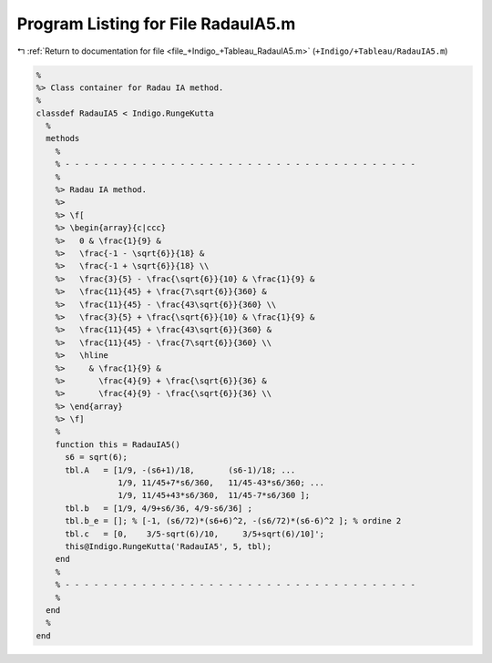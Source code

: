 
.. _program_listing_file_+Indigo_+Tableau_RadauIA5.m:

Program Listing for File RadauIA5.m
===================================

|exhale_lsh| :ref:`Return to documentation for file <file_+Indigo_+Tableau_RadauIA5.m>` (``+Indigo/+Tableau/RadauIA5.m``)

.. |exhale_lsh| unicode:: U+021B0 .. UPWARDS ARROW WITH TIP LEFTWARDS

.. code-block:: MATLAB

   %
   %> Class container for Radau IA method.
   %
   classdef RadauIA5 < Indigo.RungeKutta
     %
     methods
       %
       % - - - - - - - - - - - - - - - - - - - - - - - - - - - - - - - - - - - - -
       %
       %> Radau IA method.
       %>
       %> \f[
       %> \begin{array}{c|ccc}
       %>   0 & \frac{1}{9} &
       %>   \frac{-1 - \sqrt{6}}{18} &
       %>   \frac{-1 + \sqrt{6}}{18} \\
       %>   \frac{3}{5} - \frac{\sqrt{6}}{10} & \frac{1}{9} &
       %>   \frac{11}{45} + \frac{7\sqrt{6}}{360} &
       %>   \frac{11}{45} - \frac{43\sqrt{6}}{360} \\
       %>   \frac{3}{5} + \frac{\sqrt{6}}{10} & \frac{1}{9} &
       %>   \frac{11}{45} + \frac{43\sqrt{6}}{360} &
       %>   \frac{11}{45} - \frac{7\sqrt{6}}{360} \\
       %>   \hline
       %>     & \frac{1}{9} &
       %>       \frac{4}{9} + \frac{\sqrt{6}}{36} &
       %>       \frac{4}{9} - \frac{\sqrt{6}}{36} \\
       %> \end{array}
       %> \f]
       %
       function this = RadauIA5()
         s6 = sqrt(6);
         tbl.A   = [1/9, -(s6+1)/18,       (s6-1)/18; ...
                    1/9, 11/45+7*s6/360,   11/45-43*s6/360; ...
                    1/9, 11/45+43*s6/360,  11/45-7*s6/360 ];
         tbl.b   = [1/9, 4/9+s6/36, 4/9-s6/36] ;
         tbl.b_e = []; % [-1, (s6/72)*(s6+6)^2, -(s6/72)*(s6-6)^2 ]; % ordine 2
         tbl.c   = [0,    3/5-sqrt(6)/10,     3/5+sqrt(6)/10]';
         this@Indigo.RungeKutta('RadauIA5', 5, tbl);
       end
       %
       % - - - - - - - - - - - - - - - - - - - - - - - - - - - - - - - - - - - - -
       %
     end
     %
   end
